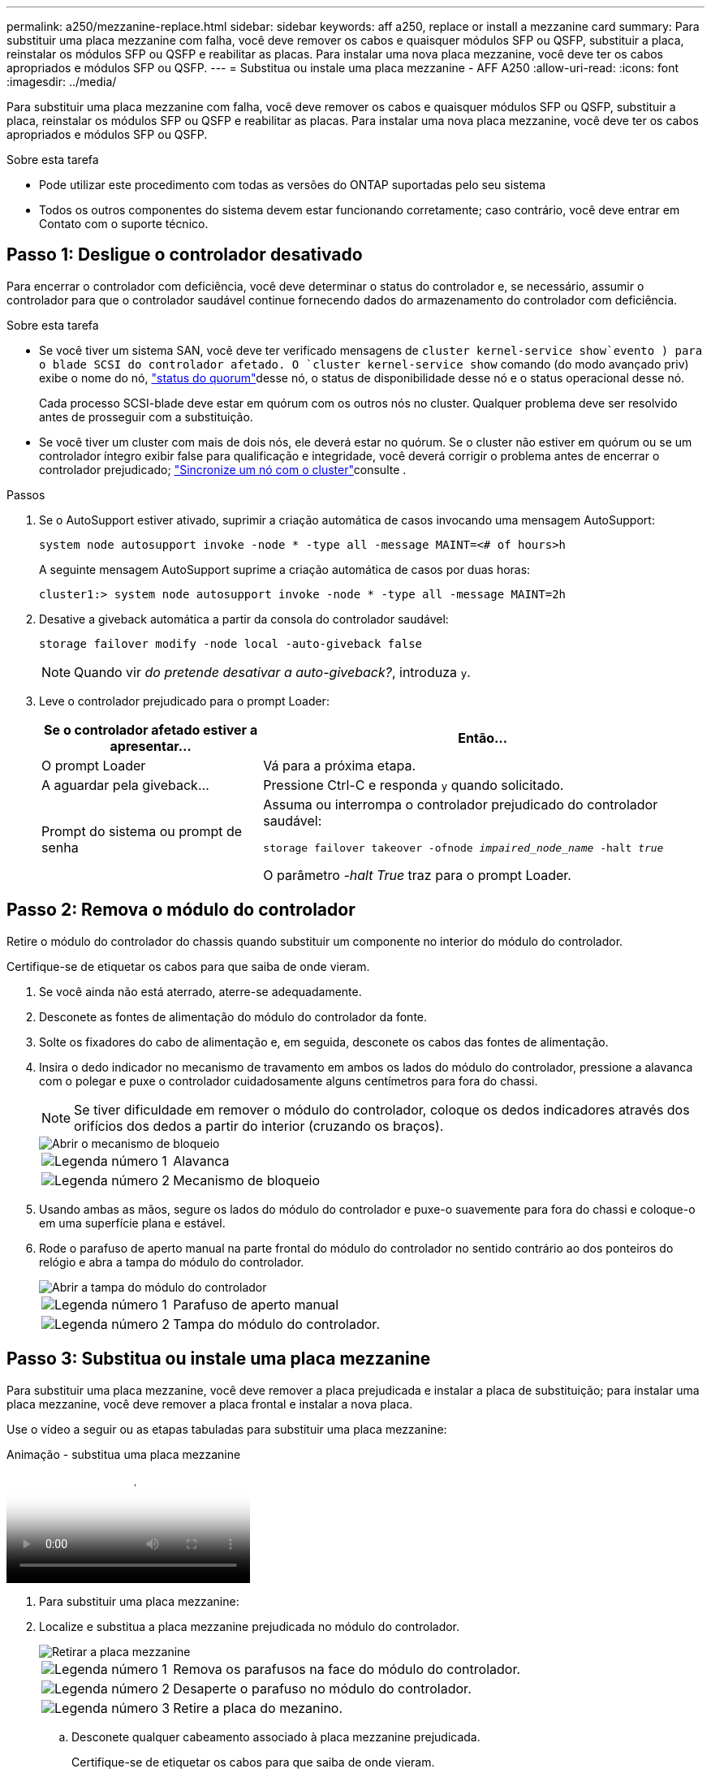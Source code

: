 ---
permalink: a250/mezzanine-replace.html 
sidebar: sidebar 
keywords: aff a250, replace or install a mezzanine card 
summary: Para substituir uma placa mezzanine com falha, você deve remover os cabos e quaisquer módulos SFP ou QSFP, substituir a placa, reinstalar os módulos SFP ou QSFP e reabilitar as placas. Para instalar uma nova placa mezzanine, você deve ter os cabos apropriados e módulos SFP ou QSFP. 
---
= Substitua ou instale uma placa mezzanine - AFF A250
:allow-uri-read: 
:icons: font
:imagesdir: ../media/


[role="lead"]
Para substituir uma placa mezzanine com falha, você deve remover os cabos e quaisquer módulos SFP ou QSFP, substituir a placa, reinstalar os módulos SFP ou QSFP e reabilitar as placas. Para instalar uma nova placa mezzanine, você deve ter os cabos apropriados e módulos SFP ou QSFP.

.Sobre esta tarefa
* Pode utilizar este procedimento com todas as versões do ONTAP suportadas pelo seu sistema
* Todos os outros componentes do sistema devem estar funcionando corretamente; caso contrário, você deve entrar em Contato com o suporte técnico.




== Passo 1: Desligue o controlador desativado

Para encerrar o controlador com deficiência, você deve determinar o status do controlador e, se necessário, assumir o controlador para que o controlador saudável continue fornecendo dados do armazenamento do controlador com deficiência.

.Sobre esta tarefa
* Se você tiver um sistema SAN, você deve ter verificado mensagens de  `cluster kernel-service show`evento ) para o blade SCSI do controlador afetado. O `cluster kernel-service show` comando (do modo avançado priv) exibe o nome do nó, link:https://docs.netapp.com/us-en/ontap/system-admin/display-nodes-cluster-task.html["status do quorum"]desse nó, o status de disponibilidade desse nó e o status operacional desse nó.
+
Cada processo SCSI-blade deve estar em quórum com os outros nós no cluster. Qualquer problema deve ser resolvido antes de prosseguir com a substituição.

* Se você tiver um cluster com mais de dois nós, ele deverá estar no quórum. Se o cluster não estiver em quórum ou se um controlador íntegro exibir false para qualificação e integridade, você deverá corrigir o problema antes de encerrar o controlador prejudicado; link:https://docs.netapp.com/us-en/ontap/system-admin/synchronize-node-cluster-task.html?q=Quorum["Sincronize um nó com o cluster"^]consulte .


.Passos
. Se o AutoSupport estiver ativado, suprimir a criação automática de casos invocando uma mensagem AutoSupport:
+
`system node autosupport invoke -node * -type all -message MAINT=<# of hours>h`

+
A seguinte mensagem AutoSupport suprime a criação automática de casos por duas horas:

+
`cluster1:> system node autosupport invoke -node * -type all -message MAINT=2h`

. Desative a giveback automática a partir da consola do controlador saudável:
+
`storage failover modify -node local -auto-giveback false`

+

NOTE: Quando vir _do pretende desativar a auto-giveback?_, introduza `y`.

. Leve o controlador prejudicado para o prompt Loader:
+
[cols="1,2"]
|===
| Se o controlador afetado estiver a apresentar... | Então... 


 a| 
O prompt Loader
 a| 
Vá para a próxima etapa.



 a| 
A aguardar pela giveback...
 a| 
Pressione Ctrl-C e responda `y` quando solicitado.



 a| 
Prompt do sistema ou prompt de senha
 a| 
Assuma ou interrompa o controlador prejudicado do controlador saudável:

`storage failover takeover -ofnode _impaired_node_name_ -halt _true_`

O parâmetro _-halt True_ traz para o prompt Loader.

|===




== Passo 2: Remova o módulo do controlador

Retire o módulo do controlador do chassis quando substituir um componente no interior do módulo do controlador.

Certifique-se de etiquetar os cabos para que saiba de onde vieram.

. Se você ainda não está aterrado, aterre-se adequadamente.
. Desconete as fontes de alimentação do módulo do controlador da fonte.
. Solte os fixadores do cabo de alimentação e, em seguida, desconete os cabos das fontes de alimentação.
. Insira o dedo indicador no mecanismo de travamento em ambos os lados do módulo do controlador, pressione a alavanca com o polegar e puxe o controlador cuidadosamente alguns centímetros para fora do chassi.
+

NOTE: Se tiver dificuldade em remover o módulo do controlador, coloque os dedos indicadores através dos orifícios dos dedos a partir do interior (cruzando os braços).

+
image::../media/drw_a250_pcm_remove_install.png[Abrir o mecanismo de bloqueio]

+
[cols="1,4"]
|===


 a| 
image:../media/icon_round_1.png["Legenda número 1"]
 a| 
Alavanca



 a| 
image:../media/icon_round_2.png["Legenda número 2"]
 a| 
Mecanismo de bloqueio

|===
. Usando ambas as mãos, segure os lados do módulo do controlador e puxe-o suavemente para fora do chassi e coloque-o em uma superfície plana e estável.
. Rode o parafuso de aperto manual na parte frontal do módulo do controlador no sentido contrário ao dos ponteiros do relógio e abra a tampa do módulo do controlador.
+
image::../media/drw_a250_open_controller_module_cover.png[Abrir a tampa do módulo do controlador]

+
[cols="1,4"]
|===


 a| 
image:../media/icon_round_1.png["Legenda número 1"]
 a| 
Parafuso de aperto manual



 a| 
image:../media/icon_round_2.png["Legenda número 2"]
 a| 
Tampa do módulo do controlador.

|===




== Passo 3: Substitua ou instale uma placa mezzanine

Para substituir uma placa mezzanine, você deve remover a placa prejudicada e instalar a placa de substituição; para instalar uma placa mezzanine, você deve remover a placa frontal e instalar a nova placa.

Use o vídeo a seguir ou as etapas tabuladas para substituir uma placa mezzanine:

.Animação - substitua uma placa mezzanine
video::d8e7d4d9-8d28-4be1-809b-ac5b01643676[panopto]
. Para substituir uma placa mezzanine:
. Localize e substitua a placa mezzanine prejudicada no módulo do controlador.
+
image::../media/drw_a250_replace_mezz_card.png[Retirar a placa mezzanine]

+
[cols="1,4"]
|===


 a| 
image:../media/icon_round_1.png["Legenda número 1"]
 a| 
Remova os parafusos na face do módulo do controlador.



 a| 
image:../media/icon_round_2.png["Legenda número 2"]
 a| 
Desaperte o parafuso no módulo do controlador.



 a| 
image:../media/icon_round_3.png["Legenda número 3"]
 a| 
Retire a placa do mezanino.

|===
+
.. Desconete qualquer cabeamento associado à placa mezzanine prejudicada.
+
Certifique-se de etiquetar os cabos para que saiba de onde vieram.

.. Remova todos os módulos SFP ou QSFP que possam estar na placa mezzanine prejudicada e reserve.
.. Utilizando a chave de fendas magnética nº 1, retire os parafusos da face do módulo do controlador e coloque-os de lado com segurança no íman.
.. Usando a chave de fenda magnética nº 1, solte o parafuso na placa mezzanine prejudicada.
.. Usando a chave de fenda magnética nº 1, levante cuidadosamente a placa mezzanine prejudicada diretamente para fora do soquete e coloque-a de lado.
.. Retire a placa mezzanine de substituição do saco de transporte antiestático e alinhe-a com a face interior do módulo do controlador.
.. Alinhe cuidadosamente a placa do mezanino de substituição no lugar.
.. Usando a chave de fenda magnética nº 1, insira e aperte os parafusos na face do módulo do controlador e na placa mezzanine.
+

NOTE: Não aplique força ao apertar o parafuso na placa mezzanine; você pode rachá-lo.

.. Insira todos os módulos SFP ou QSFP que foram removidos da placa mezzanine prejudicada na placa mezzanine de substituição.


. Para instalar uma placa mezzanine:
. Você instala uma nova placa mezzanine se seu sistema não tiver uma.
+
.. Usando a chave de fenda magnética nº 1, remova os parafusos da face do módulo do controlador e da placa frontal que cobre a ranhura do cartão mezanino e coloque-os de lado com segurança no ímã.
.. Retire a placa mezzanine do saco de transporte antiestático e alinhe-a com a face interior do módulo do controlador.
.. Alinhe cuidadosamente a placa do mezanino no lugar.
.. Usando a chave de fenda magnética nº 1, insira e aperte os parafusos na face do módulo do controlador e na placa mezzanine.
+

NOTE: Não aplique força ao apertar o parafuso na placa mezzanine; você pode rachá-lo.







== Etapa 4: Reinstale o módulo do controlador

Depois de substituir um componente dentro do módulo do controlador, você deve reinstalar o módulo do controlador no chassi do sistema e iniciá-lo.

. Feche a tampa do módulo do controlador e aperte o parafuso de aperto manual.
+
image::../media/drw_a250_close_controller_module_cover.png[Fechar a tampa do módulo do controlador]

+
[cols="1,4"]
|===


 a| 
image:../media/icon_round_1.png["Legenda número 1"]
 a| 
Tampa do módulo do controlador



 a| 
image:../media/icon_round_2.png["Legenda número 2"]
 a| 
Parafuso de aperto manual

|===
. Insira o módulo do controlador no chassis:
+
.. Certifique-se de que os braços do mecanismo de engate estão bloqueados na posição totalmente estendida.
.. Utilizando ambas as mãos, alinhe e deslize suavemente o módulo do controlador para dentro dos braços do mecanismo de bloqueio até parar.
.. Coloque os dedos indicadores através dos orifícios dos dedos a partir do interior do mecanismo de bloqueio.
.. Pressione os polegares para baixo nas patilhas cor-de-laranja na parte superior do mecanismo de bloqueio e empurre suavemente o módulo do controlador sobre o batente.
.. Solte os polegares da parte superior dos mecanismos de travamento e continue empurrando até que os mecanismos de travamento se encaixem no lugar.
+
O módulo do controlador deve ser totalmente inserido e alinhado com as bordas do chassi.

.. Conete os cabos de alimentação às fontes de alimentação, reinstale o colar de travamento do cabo de alimentação e, em seguida, conete as fontes de alimentação à fonte de alimentação.
+
O módulo do controlador começa a inicializar assim que a energia é restaurada. Esteja preparado para interromper o processo de inicialização.



. Recable o sistema, conforme necessário.
. Volte a colocar o controlador em funcionamento normal, devolvendo o respetivo armazenamento: `storage failover giveback -ofnode _impaired_node_name_`
. Se a giveback automática foi desativada, reative-a: `storage failover modify -node local -auto-giveback true`




== Passo 5: Devolva a peça com falha ao NetApp

Devolva a peça com falha ao NetApp, conforme descrito nas instruções de RMA fornecidas com o kit. Consulte a https://mysupport.netapp.com/site/info/rma["Devolução de peças e substituições"] página para obter mais informações.
